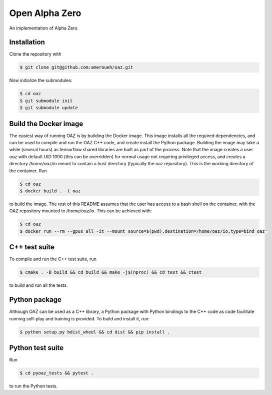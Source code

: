 Open Alpha Zero
---------------

An implementation of Alpha Zero.

Installation
++++++++++++

Clone the repository with

.. code-block:: bash

 $ git clone git@github.com:ameroueh/oaz.git

Now initialize the submodules:

.. code-block:: bash
 
 $ cd oaz
 $ git submodule init
 $ git submodule update

Build the Docker image
++++++++++++++++++++++

The easiest way of running OAZ is by building the Docker image.
This image installs all the required dependencies, and can be used 
to compile and run the OAZ C++ code, and create install the Python package.
Building the image may take a while (several hours) as tensorflow shared libraries
are built as part of the process. Note that the image creates a user `oaz` with default
UID 1000 (this can be overridden) for normal usage not requiring privileged access,
and creates a directory `/home/oaz/io` meant to contain a host directory (typically the oaz repository).
This is the working directory of the container. Run

.. code-block:: bash

 $ cd oaz
 $ docker build . -t oaz

to build the image. The rest of this README assumes that the user
has access to a bash shell on the container, with the OAZ repository
mounted to `/home/oaz/io`. This can be achieved with:

.. code-block:: bash

 $ cd oaz
 $ docker run --rm --gpus all -it --mount source=$(pwd),destination=/home/oaz/io,type=bind oaz'

C++ test suite
++++++++++++++

To compile and run the C++ test suite, run

.. code-block:: bash

 $ cmake . -B build && cd build && make -j$(nproc) && cd test && ctest

to build and run all the tests.

Python package
++++++++++++++

Although OAZ can be used as a C++ library, a Python
package with Python bindings to the C++ code as code 
facilitate running self-play and training is 
provided. To build and install it, run:

.. code-block:: bash

 $ python setup.py bdist_wheel && cd dist && pip install .

Python test suite 
+++++++++++++++++

Run

.. code-block:: bash
 
 $ cd pyoaz_tests && pytest .

to run the Python tests.
